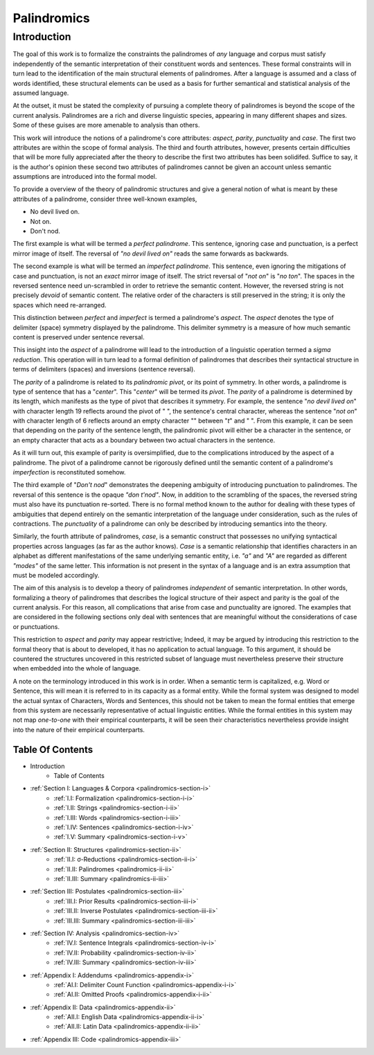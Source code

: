 .. _palindromics:

============
Palindromics
============

.. _palindromics-introduction:

Introduction
============

The goal of this work is to formalize the constraints the palindromes of *any* language and corpus must satisfy independently of the semantic interpretation of their constituent words and sentences. These formal constraints will in turn lead to the identification of the main structural elements of palindromes. After a language is assumed and a class of words identified, these structural elements can be used as a basis for further semantical and statistical analysis of the assumed language. 

At the outset, it must be stated the complexity of pursuing a complete theory of palindromes is beyond the scope of the current analysis. Palindromes are a rich and diverse linguistic species, appearing in many different shapes and sizes. Some of these guises are more amenable to analysis than others. 

This work will introduce the notions of a palindrome's core attributes: *aspect*, *parity*, *punctuality* and *case*. The first two attributes are within the scope of formal analysis. The third and fourth attributes, however, presents certain difficulties that will be more fully appreciated after the theory to describe the first two attributes has been solidifed. Suffice to say, it is the author's opinion these second two attributes of palindromes cannot be given an account unless semantic assumptions are introduced into the formal model.

To provide a overview of the theory of palindromic structures and give a general notion of what is meant by these attributes of a palindrome, consider three well-known examples,

- No devil lived on.
- Not on.
- Don't nod.

The first example is what will be termed a *perfect palindrome*. This sentence, ignoring case and punctuation, is a perfect mirror image of itself. The reversal of *"no devil lived on"* reads the same forwards as backwards. 

The second example is what will be termed an *imperfect palindrome*. This sentence, even ignoring the mitigations of case and punctuation, is not an *exact* mirror image of itself. The strict reversal of "*not on*" is "*no ton*". The spaces in the reversed sentence need un-scrambled in order to retrieve the semantic content. However, the reversed string is not precisely *devoid* of semantic content. The relative order of the characters is still preserved in the string; it is only the spaces which need re-arranged. 

This distinction between *perfect* and *imperfect* is termed a palindrome's *aspect*. The *aspect* denotes the type of delimiter (space) symmetry displayed by the palindrome. This delimiter symmetry is a measure of how much semantic content is preserved under sentence reversal. 

This insight into the *aspect* of a palindrome will lead to the introduction of a linguistic operation termed a *sigma reduction*. This operation will in turn lead to a formal definition of palindromes that describes their syntactical structure in terms of delimiters (spaces) and inversions (sentence reversal).

The *parity* of a palindrome is related to its *palindromic pivot*, or its point of symmetry.  In other words, a palindrome is type of sentence that has a "*center*". This "*center*" will be termed its *pivot*. The *parity* of a palindrome is determined by its length, which manifests as the type of pivot that describes it symmetry. For example, the sentence "*no devil lived on*" with character length 19 reflects around the pivot of " ", the sentence's central character, whereas the sentence "*not on*" with character length of 6 reflects around an empty character "" between "*t*" and " ". From this example, it can be seen that depending on the parity of the sentence length, the palindromic pivot will either be a character in the sentence, or an empty character that acts as a boundary between two actual characters in the sentence. 

As it will turn out, this example of parity is oversimplified, due to the complications introduced by the aspect of a palindrome. The pivot of a palindrome cannot be rigorously defined until the semantic content of a palindrome's *imperfection* is reconstituted somehow.

The third example of "*Don't nod*" demonstrates the deepening ambiguity of introducing punctuation to palindromes. The reversal of this sentence is the opaque *"don t'nod"*. Now, in addition to the scrambling of the spaces, the reversed string must also have its punctuation re-sorted. There is no formal method known to the author for dealing with these types of ambiguities that depend entirely on the semantic interpretation of the language under consideration, such as the rules of contractions. The *punctuality* of a palindrome can only be described by introducing semantics into the theory.

Similarly, the fourth attribute of palindromes, *case*, is a semantic construct that possesses no unifying syntactical properties across languages (as far as the author knows). *Case* is a semantic relationship that identifies characters in an alphabet as different manifestations of the same underlying semantic entity, i.e. *"a"* and *"A"* are regarded as different *"modes"* of the same letter. This information is not present in the syntax of a language and is an extra assumption that must be modeled accordingly.

The aim of this analysis is to develop a theory of palindromes *independent* of semantic interpretation. In other words, formalizing a theory of palindromes that describes the logical structure of their aspect and parity is the goal of the current analysis. For this reason, all complications that arise from case and punctuality are ignored. The examples that are considered in the following sections only deal with sentences that are meaningful without the considerations of case or punctuations.

This restriction to *aspect* and *parity* may appear restrictive; Indeed, it may be argued by introducing this restriction to the formal theory that is about to developed, it has no application to actual language. To this argument, it should be countered the structures uncovered in this restricted subset of language must nevertheless preserve their structure when embedded into the whole of language.

A note on the terminology introduced in this work is in order. When a semantic term is capitalized, e.g. Word or Sentence, this will mean it is referred to in its capacity as a formal entity. While the formal system was designed to model the actual syntax of Characters, Words and Sentences, this should not be taken to mean the formal entities that emerge from this system are necessarily representative of actual linguistic entities. While the formal entities in this system may not map *one-to-one* with their empirical counterparts, it will be seen their characteristics nevertheless provide insight into the nature of their empirical counterparts.

.. _palindromics-table-of-contents:

Table Of Contents
-----------------

- Introduction
    - Table of Contents
- :ref:`Section I: Languages & Corpora <palindromics-section-i>`
    - :ref:`I.I: Formalization <palindromics-section-i-i>`
    - :ref:`I.II: Strings <palindromics-section-i-ii>`
    - :ref:`I.III: Words <palindromics-section-i-iii>`
    - :ref:`I.IV: Sentences <palindromics-section-i-iv>`
    - :ref:`I.V: Summary <palindromics-section-i-v>`
- :ref:`Section II: Structures <palindromics-section-ii>`
    - :ref:`II.I: σ-Reductions <palindromics-section-ii-i>`
    - :ref:`II.II: Palindromes <palindromics-ii-ii>`
    - :ref:`II.III: Summary <palindromics-ii-iii>`
- :ref:`Section III: Postulates <palindromics-section-iii>`
    - :ref:`III.I: Prior Results <palindromics-section-iii-i>`
    - :ref:`III.II: Inverse Postulates <palindromics-section-iii-ii>`
    - :ref:`III.III: Summary <palindromics-section-iii-iii>`
- :ref:`Section IV: Analysis <palindromics-section-iv>`
    - :ref:`IV.I: Sentence Integrals <palindromics-section-iv-i>`
    - :ref:`IV.II: Probability <palindromics-section-iv-ii>`
    - :ref:`IV.III: Summary <palindromics-section-iv-iii>`
- :ref:`Appendix I: Addendums <palindromics-appendix-i>`
    - :ref:`AI.I: Delimiter Count Function <palindromics-appendix-i-i>`
    - :ref:`AI.II: Omitted Proofs <palindromics-appendix-i-ii>`
- :ref:`Appendix II: Data <palindromics-appendix-ii>`
    - :ref:`AII.I: English Data <palindromics-appendix-ii-i>`
    - :ref:`AII.II: Latin Data <palindromics-appendix-ii-ii>`
- :ref:`Appendix III: Code <palindromics-appendix-iii>`